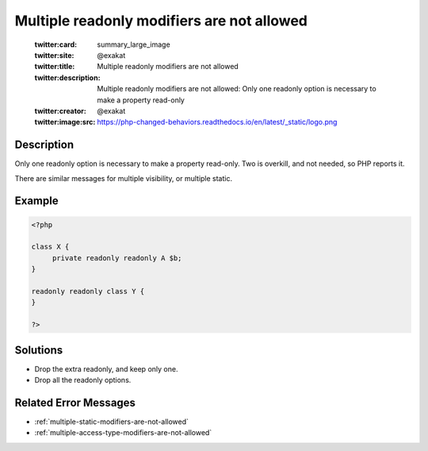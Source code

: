 .. _multiple-readonly-modifiers-are-not-allowed:

Multiple readonly modifiers are not allowed
-------------------------------------------
 
	.. meta::
		:description:
			Multiple readonly modifiers are not allowed: Only one readonly option is necessary to make a property read-only.

	    :og:image: https://php-changed-behaviors.readthedocs.io/en/latest/_static/logo.png
		:og:type: article
		:og:title: Multiple readonly modifiers are not allowed
		:og:description: Only one readonly option is necessary to make a property read-only
		:og:url: https://php-errors.readthedocs.io/en/latest/messages/multiple-readonly-modifiers-are-not-allowed.html
	    :og:locale: en

	:twitter:card: summary_large_image
	:twitter:site: @exakat
	:twitter:title: Multiple readonly modifiers are not allowed
	:twitter:description: Multiple readonly modifiers are not allowed: Only one readonly option is necessary to make a property read-only
	:twitter:creator: @exakat
	:twitter:image:src: https://php-changed-behaviors.readthedocs.io/en/latest/_static/logo.png
Description
___________
 
Only one readonly option is necessary to make a property read-only. Two is overkill, and not needed, so PHP reports it.

There are similar messages for multiple visibility, or multiple static.

Example
_______

.. code-block:: php

   <?php
   
   class X {
   	private readonly readonly A $b;
   }
   
   readonly readonly class Y {
   }
   
   ?>

Solutions
_________

+ Drop the extra readonly, and keep only one.
+ Drop all the readonly options.

Related Error Messages
______________________

+ :ref:`multiple-static-modifiers-are-not-allowed`
+ :ref:`multiple-access-type-modifiers-are-not-allowed`
